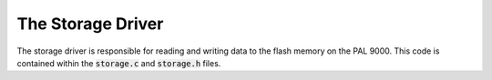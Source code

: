 The Storage Driver
==================

The storage driver is responsible for reading and writing data to the flash memory on the PAL 9000.
This code is contained within the :code:`storage.c` and :code:`storage.h` files.

.. c:function:: Status init_storage()

    This function initializes the flash memory. It initializes the filesystem diskio driver,
    then initializes the flash hardware. It also initializes queues for data storage.

    :return: A status indicating success or failure.

.. c:function:: void storage_task()

    This task is responsible for writing data to the flash memory. It waits for data to be written to the
    queues and then writes it to the flash memory. Data is written using the protobuf 2 format. It checks the
    status of the write operation. Finally the task also checks the pause flag and handles stopping and 
    restarting of the storage.